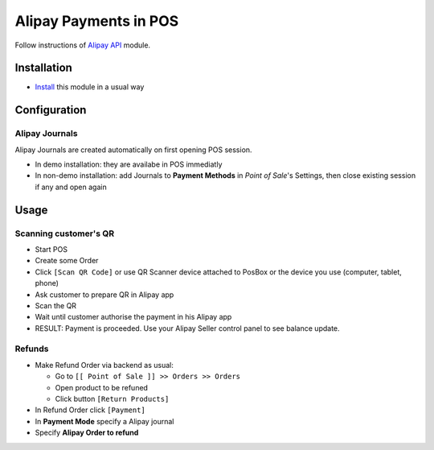========================
 Alipay Payments in POS
========================

Follow instructions of `Alipay API <https://apps.odoo.com/apps/modules/11.0/alipay/>`__ module.

Installation
============

* `Install <https://odoo-development.readthedocs.io/en/latest/odoo/usage/install-module.html>`__ this module in a usual way

Configuration
=============

Alipay Journals
---------------

Alipay Journals are created automatically on first opening POS session.

* In demo installation: they are availabe in POS immediatly
* In non-demo installation: add Journals to **Payment Methods** in *Point of
  Sale*'s Settings, then close existing session if any and open again

Usage
=====

Scanning customer's QR
----------------------

* Start POS
* Create some Order
* Click ``[Scan QR Code]`` or use QR Scanner device attached to PosBox or the device you use (computer, tablet, phone)
* Ask customer to prepare QR in Alipay app
* Scan the QR
* Wait until customer authorise the payment in his Alipay app
* RESULT: Payment is proceeded. Use your Alipay Seller control panel to see balance update.

Refunds
-------

* Make Refund Order via backend as usual:

  * Go to ``[[ Point of Sale ]] >> Orders >> Orders``
  * Open product to be refuned
  * Click button ``[Return Products]``

* In Refund Order click ``[Payment]``
* In **Payment Mode** specify a Alipay journal
* Specify **Alipay Order to refund**
